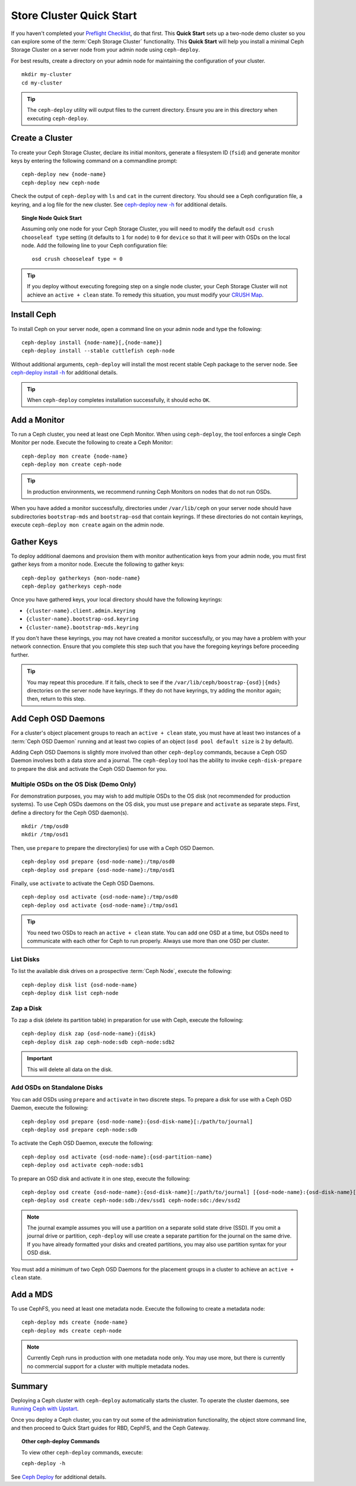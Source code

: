 ===========================
 Store Cluster Quick Start
===========================

If you haven't completed your `Preflight Checklist`_, do that first. This
**Quick Start** sets up a two-node demo cluster so you can explore some of the
:term:`Ceph Storage Cluster` functionality. This **Quick Start**  will help you
install a minimal Ceph Storage Cluster on a server node from your admin node
using ``ceph-deploy``.

.. ditaa:: 
           /----------------\         /----------------\
           |   Admin Node   |<------->|   Server Node  |
           | cCCC           |         | cCCC           |
           +----------------+         +----------------+
           |  Ceph Commands |         |   ceph - mon   |
           \----------------/         +----------------+
                                      |   ceph - osd   |
                                      +----------------+
                                      |   ceph - mds   |
                                      \----------------/


For best results, create a directory on your admin node for maintaining the
configuration of your cluster. ::

	mkdir my-cluster
	cd my-cluster

.. tip:: The ``ceph-deploy`` utility will output files to the 
   current directory. Ensure you are in this directory when executing
   ``ceph-deploy``.


Create a Cluster
================

To create your Ceph Storage Cluster, declare its initial monitors, generate a
filesystem ID (``fsid``) and generate monitor keys by entering the following
command on a commandline prompt:: 

	ceph-deploy new {node-name}
	ceph-deploy new ceph-node

Check the output of ``ceph-deploy`` with ``ls`` and ``cat`` in the current
directory. You should see a Ceph configuration file, a keyring, and a log file
for the new cluster.  See `ceph-deploy new -h`_ for additional details.

.. topic:: Single Node Quick Start

	Assuming only one node for your Ceph Storage Cluster, you	will need to 
	modify the default ``osd crush chooseleaf type`` setting (it defaults to 
	``1`` for ``node``) to ``0`` for ``device`` so that it will peer with OSDs 
	on the local node. Add the following line to your Ceph configuration file:: 
	
		osd crush chooseleaf type = 0 

.. tip:: If you deploy without executing foregoing step on a single node 
   cluster, your Ceph Storage Cluster will not achieve an ``active + clean``
   state. To remedy this situation, you must modify your `CRUSH Map`_.

Install Ceph
============

To install Ceph on your server node, open a command line on your admin
node and type the following::

	ceph-deploy install {node-name}[,{node-name}]
	ceph-deploy install --stable cuttlefish ceph-node

Without additional arguments, ``ceph-deploy`` will install the most recent
stable Ceph package to the server node. See `ceph-deploy install -h`_ for
additional details.

.. tip:: When ``ceph-deploy`` completes installation successfully, 
   it should echo ``OK``.


Add a Monitor
=============

To run a Ceph cluster, you need at least one Ceph Monitor. When using
``ceph-deploy``, the tool enforces a single Ceph Monitor per node. Execute the
following to create a Ceph Monitor::

	ceph-deploy mon create {node-name}
	ceph-deploy mon create ceph-node

.. tip:: In production environments, we recommend running Ceph Monitors on 
   nodes that do not run OSDs.

When you have added a monitor successfully, directories under ``/var/lib/ceph``
on your server node should have subdirectories ``bootstrap-mds`` and
``bootstrap-osd`` that contain keyrings. If these directories do not contain
keyrings, execute ``ceph-deploy mon create`` again on the admin node.


Gather Keys
===========

To deploy additional daemons and provision them with monitor authentication keys
from your admin node, you must first gather keys from a monitor node. Execute
the following to gather keys:: 

	ceph-deploy gatherkeys {mon-node-name}
	ceph-deploy gatherkeys ceph-node


Once you have gathered keys, your local directory should have the following keyrings:

- ``{cluster-name}.client.admin.keyring``
- ``{cluster-name}.bootstrap-osd.keyring``
- ``{cluster-name}.bootstrap-mds.keyring``

If you don't have these keyrings, you may not have created a monitor successfully, 
or you may have a problem with your network connection. Ensure that you complete
this step such that you have the foregoing keyrings before proceeding further.

.. tip:: You may repeat this procedure. If it fails, check to see if the 
   ``/var/lib/ceph/boostrap-{osd}|{mds}`` directories on the server node 
   have keyrings. If they do not have keyrings, try adding the monitor again;
   then, return to this step.


Add Ceph OSD Daemons
====================

For a cluster's object placement groups to reach an ``active + clean`` state,
you must have at least two instances of a :term:`Ceph OSD Daemon` running and 
at least two copies of an object (``osd pool default size`` is ``2`` 
by default).

Adding Ceph OSD Daemons is slightly more involved than other ``ceph-deploy`` 
commands, because a Ceph OSD Daemon involves both a data store and a journal. 
The ``ceph-deploy`` tool has the ability to invoke ``ceph-disk-prepare`` to 
prepare the disk and activate the Ceph OSD Daemon for you.

Multiple OSDs on the OS Disk (Demo Only)
----------------------------------------

For demonstration purposes, you may wish to add multiple OSDs to the OS disk
(not recommended for production systems). To use Ceph OSDs daemons on the OS
disk, you must use ``prepare`` and ``activate`` as separate steps. First, 
define a directory for the Ceph OSD daemon(s). ::
   
	mkdir /tmp/osd0
	mkdir /tmp/osd1
   
Then, use ``prepare`` to prepare the directory(ies) for use with a
Ceph OSD Daemon. :: 
   
	ceph-deploy osd prepare {osd-node-name}:/tmp/osd0
	ceph-deploy osd prepare {osd-node-name}:/tmp/osd1

Finally, use ``activate`` to activate the Ceph OSD Daemons. :: 

	ceph-deploy osd activate {osd-node-name}:/tmp/osd0
	ceph-deploy osd activate {osd-node-name}:/tmp/osd1		

.. tip:: You need two OSDs to reach an ``active + clean`` state. You can 
   add one OSD at a time, but OSDs need to communicate with each other
   for Ceph to run properly. Always use more than one OSD per cluster.


List Disks
----------

To list the available disk drives on a prospective :term:`Ceph Node`, execute 
the following::

	ceph-deploy disk list {osd-node-name}
	ceph-deploy disk list ceph-node


Zap a Disk
----------

To zap a disk (delete its partition table) in preparation for use with Ceph,
execute the following::

	ceph-deploy disk zap {osd-node-name}:{disk}
	ceph-deploy disk zap ceph-node:sdb ceph-node:sdb2

.. important:: This will delete all data on the disk.


Add OSDs on Standalone Disks
----------------------------

You can add OSDs using ``prepare`` and ``activate`` in two discrete
steps. To prepare a disk for use with a Ceph OSD Daemon, execute the 
following:: 

	ceph-deploy osd prepare {osd-node-name}:{osd-disk-name}[:/path/to/journal]
	ceph-deploy osd prepare ceph-node:sdb

To activate the Ceph OSD Daemon, execute the following:: 

	ceph-deploy osd activate {osd-node-name}:{osd-partition-name}
	ceph-deploy osd activate ceph-node:sdb1

To prepare an OSD disk and activate it in one step, execute the following:: 

	ceph-deploy osd create {osd-node-name}:{osd-disk-name}[:/path/to/journal] [{osd-node-name}:{osd-disk-name}[:/path/to/journal]]
	ceph-deploy osd create ceph-node:sdb:/dev/ssd1 ceph-node:sdc:/dev/ssd2


.. note:: The journal example assumes you will use a partition on a separate 
   solid state drive (SSD). If you omit a journal drive or partition, 
   ``ceph-deploy`` will use create a separate partition for the journal
   on the same drive. If you have already formatted your disks and created
   partitions, you may also use partition syntax for your OSD disk.

You must add a minimum of two Ceph OSD Daemons for the placement groups in 
a cluster to achieve an ``active + clean`` state. 


Add a MDS
=========

To use CephFS, you need at least one metadata node. Execute the following to
create a metadata node::

	ceph-deploy mds create {node-name}
	ceph-deploy mds create ceph-node


.. note:: Currently Ceph runs in production with one metadata node only. You 
   may use more, but there is currently no commercial support for a cluster 
   with multiple metadata nodes.


Summary
=======

Deploying a Ceph cluster with ``ceph-deploy`` automatically starts the cluster.
To operate the cluster daemons, see `Running Ceph with Upstart`_.

Once you deploy a Ceph cluster, you can try out some of the administration
functionality, the object store command line, and then proceed to Quick Start
guides for RBD, CephFS, and the Ceph Gateway.

.. topic:: Other ceph-deploy Commands

	To view other ``ceph-deploy`` commands, execute: 
	
	``ceph-deploy -h``
	

See `Ceph Deploy`_ for additional details.


.. _Preflight Checklist: ../quick-start-preflight
.. _Ceph Deploy: ../../rados/deployment
.. _ceph-deploy install -h: ../../rados/deployment/ceph-deploy-install
.. _ceph-deploy new -h: ../../rados/deployment/ceph-deploy-new
.. _Running Ceph with Upstart: ../../rados/operations/operating#running-ceph-with-upstart
.. _CRUSH Map: ../../rados/operations/crush-map